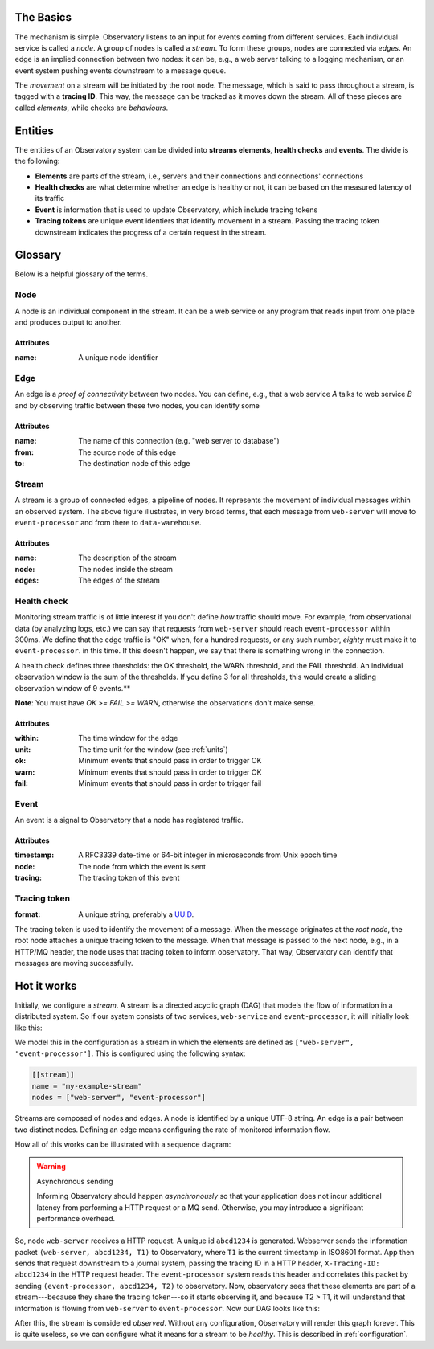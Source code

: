 .. _overview:

The Basics
-------------------

The mechanism is simple. Observatory listens to an input for events coming from different
services. Each individual service is called a *node*. A group of nodes is called a *stream*. To form
these groups, nodes are connected via *edges*. An edge is an implied connection between two nodes:
it can be, e.g., a web server talking to a logging mechanism, or an event system pushing events
downstream to a message queue.

The *movement* on a stream will be initiated by the root node. The message, which is said to pass
throughout a stream, is tagged with a **tracing ID**. This way, the message can be tracked as it
moves down the stream. All of these pieces are called *elements*, while checks are *behaviours*.

Entities
--------

The entities of an Observatory system can be divided into **streams elements**, **health
checks** and **events**. The divide is the following:

* **Elements** are parts of the stream, i.e., servers and their connections and connections'
  connections
* **Health checks** are what determine whether an edge is healthy or not, it can be based on the
  measured latency of its traffic
* **Event** is information that is used to update Observatory, which include tracing tokens
* **Tracing tokens** are unique event identiers that identify movement in a stream. Passing the
  tracing token downstream indicates the progress of a certain request in the stream.

Glossary
--------

Below is a helpful glossary of the terms.

.. glossary::

   :ref:`node`
       An individual node in the network, e.g., a web service.

   :ref:`edge`
       A connection between two nodes, e.g., from a web service to a database, or from a database to
       a logging system

   :ref:`edge`
       A group of connected edges that define an abstract data stream, e.g. from a web service to a
       database to a logging system

   :ref:`health_check`
       How to identify whether individual edge traffic is healthy or not

   :ref:`event`
       Information used to tell Observatory traffic has occurred

   :ref:`tracing_token`
       A unique tracing id that can be used throughout the stream to identify data moving accross
       the stream

.. _node:

Node
++++

.. graphviz::

   digraph {
     "web-server";
   }

A node is an individual component in the stream. It can be a web service or any program that reads
input from one place and produces output to another.

Attributes
@@@@@@@@@@

:name: A unique node identifier

.. _edge:

Edge
++++

.. graphviz::

   digraph {
     rankdir=LR;
     "web-server" -> "event-processor";
   }
   
An edge is a *proof of connectivity* between two nodes. You can define, e.g., that a web service `A`
talks to web service `B` and by observing traffic between these two nodes, you can identify some

Attributes
@@@@@@@@@@

:name: The name of this connection (e.g. "web server to database")
:from: The source node of this edge
:to: The destination node of this edge

.. _stream:

Stream
++++++

.. graphviz::

   digraph {
     rankdir=LR;
     "web-server" -> "event-processor" -> "data-warehouse";
   }

A stream is a group of connected edges, a pipeline of nodes. It represents the movement of
individual messages within an observed system. The above figure illustrates, in very broad terms,
that each message from ``web-server`` will move to ``event-processor`` and from there to
``data-warehouse``.

Attributes
@@@@@@@@@@

:name: The description of the stream
:node: The nodes inside the stream
:edges: The edges of the stream

.. _health_check:

Health check
++++++++++++

Monitoring stream traffic is of little interest if you don't define *how* traffic should move. For
example, from observational data (by analyzing logs, etc.) we can say that requests from
``web-server`` should reach ``event-processor`` within 300ms. We define that the edge traffic is "OK"
when, for a hundred requests, or any such number, *eighty* must make it to ``event-processor``. in this
time. If this doesn't happen, we say that there is something wrong in the connection.

A health check defines three thresholds: the OK threshold, the WARN threshold, and the FAIL
threshold. An individual observation window is the sum of the thresholds. If you define 3 for all
thresholds, this would create a sliding observation window of 9 events.**

**Note**: You must have `OK >= FAIL >= WARN`, otherwise the observations don't make sense.

Attributes
@@@@@@@@@@

:within: The time window for the edge 
:unit: The time unit for the window (see :ref:`units`)
:ok: Minimum events that should pass in order to trigger OK
:warn: Minimum events that should pass in order to trigger OK 
:fail: Minimum events that should pass in order to trigger fail 

.. _event:

Event
+++++

An event is a signal to Observatory that a node has registered traffic. 

Attributes
@@@@@@@@@@

:timestamp: A RFC3339 date-time or 64-bit integer in microseconds from Unix epoch time
:node: The node from which the event is sent
:tracing: The tracing token of this event

.. _tracing_token:

Tracing token
+++++++++++++

:format: A unique string, preferably a `UUID <https://en.wikipedia.org/wiki/Universally_unique_identifier>`_.

The tracing token is used to identify the movement of a message. When the message originates at the
*root node*, the root node attaches a unique tracing token to the message. When that message is
passed to the next node, e.g., in a HTTP/MQ header, the node uses that tracing token to inform
observatory. That way, Observatory can identify that messages are moving successfully.

Hot it works
------------

Initially, we configure a *stream*. A stream is a directed acyclic graph (DAG) that models the flow
of information in a distributed system. So if our system consists of two services, ``web-service`` and
``event-processor``, it will initially look like this:

.. graphviz::

   digraph {
     rankdir=TB;
     "web-server"; "event-processor";
   }


We model this in the configuration as a stream in which the elements are defined as ``["web-server",
"event-processor"]``. This is configured using the following syntax:

.. code-block:: none
             
   [[stream]]
   name = "my-example-stream"
   nodes = ["web-server", "event-processor"]

Streams are composed of nodes and edges. A node is identified by a unique UTF-8 string. An edge is a
pair between two distinct nodes. Defining an edge means configuring the rate of monitored
information flow.

How all of this works can be illustrated with a sequence diagram:

.. uml:: 

   participant "Client" as C
   participant "Web Service" as WS
   participant "Event Processor" as EP
   participant "Observatory" as O #00FF88

   activate C
   C -> WS: ""GET /foo""
   activate WS
   group Asynchronously: generate tracing id
       WS --> O: ""(web-server, **abcd1234**, T1)""
       activate O
   end

   WS -> EP: POST /events ...\nX-Tracing-ID: abcd1234
   note left: tracing id\nin headers
   activate EP
   group Asynchronously: propagate upstream id
       EP --> O: ""(event-processor, **abcd1234**, T2)""
   end

   deactivate O

   WS <- EP: ""HTTP 201 Created""
   deactivate EP
   C <- WS: ""HTTP 200 OK""
   deactivate WS
   deactivate C

.. _async_warning:

.. warning:: Asynchronous sending

   Informing Observatory should happen *asynchronously* so that your application does not incur
   additional latency from performing a HTTP request or a MQ send. Otherwise, you may introduce a
   significant performance overhead.
   
So, node ``web-server`` receives a HTTP request. A unique id ``abcd1234`` is generated. Webserver
sends the information packet ``(web-server, abcd1234, T1)`` to Observatory, where ``T1`` is the current
timestamp in ISO8601 format. App then sends that request downstream to a journal system, passing the
tracing ID in a HTTP header, ``X-Tracing-ID: abcd1234`` in the HTTP request header. The ``event-processor``
system reads this header and correlates this packet by sending ``(event-processor, abcd1234, T2)`` to
observatory. Now, observatory sees that these elements are part of a stream---because they share the
tracing token---so it starts observing it, and because T2 > T1, it will understand that information
is flowing from ``web-server`` to ``event-processor``. Now our DAG looks like this:

.. graphviz::

   digraph {
     rankdir=LR;
     "web-server" -> "event-processor"[label="OK(pass=1/1 100%)", color="#00AA00"];
   }

After this, the stream is considered *observed*. Without any
configuration, Observatory will render this graph forever. This is quite
useless, so we can configure what it means for a stream to be *healthy*. This is described in
:ref:`configuration`.




